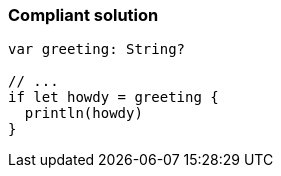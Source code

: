 === Compliant solution

[source,text]
----
var greeting: String?

// ...
if let howdy = greeting {
  println(howdy)
}
----
